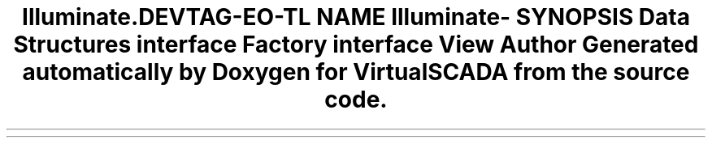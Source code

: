 .TH "Illuminate\Contracts\View" 3 "Tue Apr 14 2015" "Version 1.0" "VirtualSCADA" \" -*- nroff -*-
.ad l
.nh
.SH NAME
Illuminate\Contracts\View \- 
.SH SYNOPSIS
.br
.PP
.SS "Data Structures"

.in +1c
.ti -1c
.RI "interface \fBFactory\fP"
.br
.ti -1c
.RI "interface \fBView\fP"
.br
.in -1c
.SH "Author"
.PP 
Generated automatically by Doxygen for VirtualSCADA from the source code\&.
